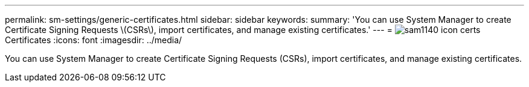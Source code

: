 ---
permalink: sm-settings/generic-certificates.html
sidebar: sidebar
keywords: 
summary: 'You can use System Manager to create Certificate Signing Requests \(CSRs\), import certificates, and manage existing certificates.'
---
= image:../media/sam1140-icon-certs.gif[] Certificates
:icons: font
:imagesdir: ../media/

[.lead]
You can use System Manager to create Certificate Signing Requests (CSRs), import certificates, and manage existing certificates.
